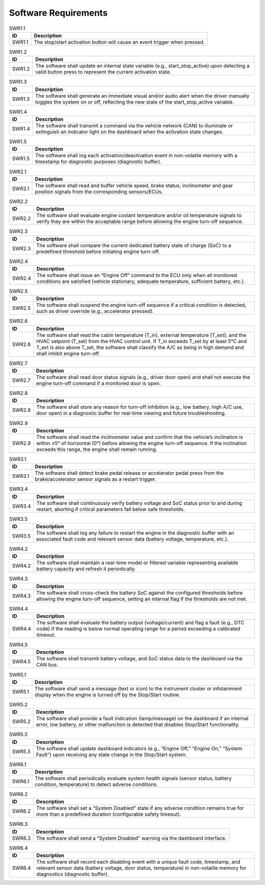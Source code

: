 Software Requirements
=====================

.. _SWR1.1:

.. table:: SWR1.1
   :align: left

   +--------------+------------------------------------------------------------------------------------------------------+
   | **ID**       | **Description**                                                                                      |
   +==============+======================================================================================================+
   | SWR1.1       | The stop/start activation button will cause an event trigger when pressed.                           |
   +--------------+------------------------------------------------------------------------------------------------------+



.. _SWR1.2:

.. table:: SWR1.2
   :align: left

   +--------------+------------------------------------------------------------------------------------------------------+
   | **ID**       | **Description**                                                                                      |
   +==============+======================================================================================================+
   | SWR1.2       | The software shall update an internal state variable (e.g., start_stop_active) upon detecting a      |
   |              | valid button press to represent the current activation state.                                        |
   +--------------+------------------------------------------------------------------------------------------------------+



.. _SWR1.3:

.. table:: SWR1.3
   :align: left

   +--------------+------------------------------------------------------------------------------------------------------+
   | **ID**       | **Description**                                                                                      |
   +==============+======================================================================================================+
   | SWR1.3       | The software shall generate an immediate visual and/or audio alert when the driver manually toggles  |
   |              | the system on or off, reflecting the new state of the start_stop_active variable.                    |
   +--------------+------------------------------------------------------------------------------------------------------+



.. _SWR1.4:

.. table:: SWR1.4
   :align: left

   +--------------+------------------------------------------------------------------------------------------------------+
   | **ID**       | **Description**                                                                                      |
   +==============+======================================================================================================+
   | SWR1.4       | The software shall transmit a command via the vehicle network (CAN) to illuminate or extinguish an   |
   |              | indicator light on the dashboard when the activation state changes.                                  |
   +--------------+------------------------------------------------------------------------------------------------------+



.. _SWR1.5:

.. table:: SWR1.5
   :align: left

   +--------------+------------------------------------------------------------------------------------------------------+
   | **ID**       | **Description**                                                                                      |
   +==============+======================================================================================================+
   | SWR1.5       | The software shall log each activation/deactivation event in non-volatile memory with a timestamp    |
   |              | for diagnostic purposes (diagnostic buffer).                                                         |
   +--------------+------------------------------------------------------------------------------------------------------+



.. _SWR2.1:

.. table:: SWR2.1
   :align: left

   +--------------+------------------------------------------------------------------------------------------------------+
   | **ID**       | **Description**                                                                                      |
   +==============+======================================================================================================+
   | SWR2.1       | The software shall read and buffer vehicle speed, brake status, inclinometer and gear position       |
   |              | signals from the corresponding sensors/ECUs.                                                         |
   +--------------+------------------------------------------------------------------------------------------------------+



.. _SWR2.2:

.. table:: SWR2.2
   :align: left

   +--------------+------------------------------------------------------------------------------------------------------+
   | **ID**       | **Description**                                                                                      |
   +==============+======================================================================================================+
   | SWR2.2       | The software shall evaluate engine coolant temperature and/or oil temperature signals to verify they |
   |              | are within the acceptable range before allowing the engine turn-off sequence.                        |
   +--------------+------------------------------------------------------------------------------------------------------+



.. _SWR2.3:

.. table:: SWR2.3
   :align: left

   +--------------+------------------------------------------------------------------------------------------------------+
   | **ID**       | **Description**                                                                                      |
   +==============+======================================================================================================+
   | SWR2.3       | The software shall compare the current dedicated battery state of charge (SoC) to a predefined       |
   |              | threshold before initiating engine turn-off.                                                         |
   +--------------+------------------------------------------------------------------------------------------------------+



.. _SWR2.4:

.. table:: SWR2.4
   :align: left

   +--------------+------------------------------------------------------------------------------------------------------+
   | **ID**       | **Description**                                                                                      |
   +==============+======================================================================================================+
   | SWR2.4       | The software shall issue an “Engine Off” command to the ECU only when all monitored conditions are   |
   |              | satisfied (vehicle stationary, adequate temperature, sufficient battery, etc.).                      |
   +--------------+------------------------------------------------------------------------------------------------------+



.. _SWR2.5:

.. table:: SWR2.5
   :align: left

   +--------------+------------------------------------------------------------------------------------------------------+
   | **ID**       | **Description**                                                                                      |
   +==============+======================================================================================================+
   | SWR2.5       | The software shall suspend the engine turn-off sequence if a critical condition is detected, such as |
   |              | driver override (e.g., accelerator pressed).                                                         |
   +--------------+------------------------------------------------------------------------------------------------------+



.. _SWR2.6:

.. table:: SWR2.6
   :align: left

   +--------------+------------------------------------------------------------------------------------------------------+
   | **ID**       | **Description**                                                                                      |
   +==============+======================================================================================================+
   | SWR2.6       | The software shall read the cabin temperature (T_in), external temperature (T_ext), and the HVAC     |
   |              | setpoint (T_set) from the HVAC control unit. If T_in exceeds T_set by at least 5°C and T_ext is also |
   |              | above T_set, the software shall classify the A/C as being in high demand and shall inhibit engine    |
   |              | turn-off.                                                                                            |
   +--------------+------------------------------------------------------------------------------------------------------+



.. _SWR2.7:

.. table:: SWR2.7
   :align: left

   +--------------+------------------------------------------------------------------------------------------------------+
   | **ID**       | **Description**                                                                                      |
   +==============+======================================================================================================+
   | SWR2.7       | The software shall read door status signals (e.g., driver door open) and shall not execute the       |
   |              | engine turn-off command if a monitored door is open.                                                 |
   +--------------+------------------------------------------------------------------------------------------------------+



.. _SWR2.8:

.. table:: SWR2.8
   :align: left

   +--------------+------------------------------------------------------------------------------------------------------+
   | **ID**       | **Description**                                                                                      |
   +==============+======================================================================================================+
   | SWR2.8       | The software shall store any reason for turn-off inhibition (e.g., low battery, high A/C use, door   |
   |              | open) in a diagnostic buffer for real-time viewing and future troubleshooting.                       |
   +--------------+------------------------------------------------------------------------------------------------------+



.. _SWR2.9:

.. table:: SWR2.9
   :align: left

   +--------------+------------------------------------------------------------------------------------------------------+
   | **ID**       | **Description**                                                                                      |
   +==============+======================================================================================================+
   | SWR2.9       | The software shall read the inclinometer value and confirm that the vehicle’s inclination is within  |
   |              | ±5° of horizontal (0°) before allowing the engine turn-off sequence. If the inclination exceeds this |
   |              | range, the engine shall remain running.                                                              |
   +--------------+------------------------------------------------------------------------------------------------------+



.. _SWR3.1:

.. table:: SWR3.1
   :align: left

   +--------------+------------------------------------------------------------------------------------------------------+
   | **ID**       | **Description**                                                                                      |
   +==============+======================================================================================================+
   | SWR3.1       | The software shall detect brake pedal release or accelerator pedal press from the brake/accelerator  |
   |              | sensor signals as a restart trigger.                                                                 |
   +--------------+------------------------------------------------------------------------------------------------------+



.. _SWR3.4:

.. table:: SWR3.4
   :align: left

   +--------------+------------------------------------------------------------------------------------------------------+
   | **ID**       | **Description**                                                                                      |
   +==============+======================================================================================================+
   | SWR3.4       | The software shall continuously verify battery voltage and SoC status prior to and during restart,   |
   |              | aborting if critical parameters fall below safe thresholds.                                          |
   +--------------+------------------------------------------------------------------------------------------------------+



.. _SWR3.5:

.. table:: SWR3.5
   :align: left

   +--------------+------------------------------------------------------------------------------------------------------+
   | **ID**       | **Description**                                                                                      |
   +==============+======================================================================================================+
   | SWR3.5       | The software shall log any failure to restart the engine in the diagnostic buffer with an associated |
   |              | fault code and relevant sensor data (battery voltage, temperature, etc.).                            |
   +--------------+------------------------------------------------------------------------------------------------------+



.. _SWR4.2:

.. table:: SWR4.2
   :align: left

   +--------------+------------------------------------------------------------------------------------------------------+
   | **ID**       | **Description**                                                                                      |
   +==============+======================================================================================================+
   | SWR4.2       | The software shall maintain a real-time model or filtered variable representing available battery    |
   |              | capacity and refresh it periodically.                                                                |
   +--------------+------------------------------------------------------------------------------------------------------+



.. _SWR4.3:

.. table:: SWR4.3
   :align: left

   +--------------+------------------------------------------------------------------------------------------------------+
   | **ID**       | **Description**                                                                                      |
   +==============+======================================================================================================+
   | SWR4.3       | The software shall cross-check the battery SoC against the configured thresholds before allowing the |
   |              | engine turn-off sequence, setting an internal flag if the thresholds are not met.                    |
   +--------------+------------------------------------------------------------------------------------------------------+



.. _SWR4.4:

.. table:: SWR4.4
   :align: left

   +--------------+------------------------------------------------------------------------------------------------------+
   | **ID**       | **Description**                                                                                      |
   +==============+======================================================================================================+
   | SWR4.4       | The software shall evaluate the battery output (voltage/current) and flag a fault (e.g., DTC code)   |
   |              | if the reading is below normal operating range for a period exceeding a calibrated timeout.          |
   +--------------+------------------------------------------------------------------------------------------------------+



.. _SWR4.5:

.. table:: SWR4.5
   :align: left

   +--------------+------------------------------------------------------------------------------------------------------+
   | **ID**       | **Description**                                                                                      |
   +==============+======================================================================================================+
   | SWR4.5       | The software shall transmit battery voltage, and SoC status data to the dashboard via the CAN bus.   |
   +--------------+------------------------------------------------------------------------------------------------------+



.. _SWR5.1:

.. table:: SWR5.1
   :align: left

   +--------------+------------------------------------------------------------------------------------------------------+
   | **ID**       | **Description**                                                                                      |
   +==============+======================================================================================================+
   | SWR5.1       | The software shall send a message (text or icon) to the instrument cluster or infotainment display   |
   |              | when the engine is turned off by the Stop/Start routine.                                             |
   +--------------+------------------------------------------------------------------------------------------------------+



.. _SWR5.2:

.. table:: SWR5.2
   :align: left

   +--------------+------------------------------------------------------------------------------------------------------+
   | **ID**       | **Description**                                                                                      |
   +==============+======================================================================================================+
   | SWR5.2       | The software shall provide a fault indication (lamp/message) on the dashboard if an internal error,  |
   |              | low battery, or other malfunction is detected that disables Stop/Start functionality.                |
   +--------------+------------------------------------------------------------------------------------------------------+



.. _SWR5.3:

.. table:: SWR5.3
   :align: left

   +--------------+------------------------------------------------------------------------------------------------------+
   | **ID**       | **Description**                                                                                      |
   +==============+======================================================================================================+
   | SWR5.3       | The software shall update dashboard indicators (e.g., “Engine Off,” “Engine On,” “System Fault”)     |
   |              | upon receiving any state change in the Stop/Start system.                                            |
   +--------------+------------------------------------------------------------------------------------------------------+



.. _SWR6.1:

.. table:: SWR6.1
   :align: left

   +--------------+------------------------------------------------------------------------------------------------------+
   | **ID**       | **Description**                                                                                      |
   +==============+======================================================================================================+
   | SWR6.1       | The software shall periodically evaluate system health signals (sensor status, battery condition,    |
   |              | temperature) to detect adverse conditions.                                                           |
   +--------------+------------------------------------------------------------------------------------------------------+



.. _SWR6.2:

.. table:: SWR6.2
   :align: left

   +--------------+------------------------------------------------------------------------------------------------------+
   | **ID**       | **Description**                                                                                      |
   +==============+======================================================================================================+
   | SWR6.2       | The software shall set a “System Disabled” state if any adverse condition remains true for more than |
   |              | a predefined duration (configurable safety timeout).                                                 |
   +--------------+------------------------------------------------------------------------------------------------------+



.. _SWR6.3:

.. table:: SWR6.3
   :align: left

   +--------------+------------------------------------------------------------------------------------------------------+
   | **ID**       | **Description**                                                                                      |
   +==============+======================================================================================================+
   | SWR6.3       | The software shall send a “System Disabled” warning via the dashboard interface.                     |
   +--------------+------------------------------------------------------------------------------------------------------+



.. _SWR6.4:

.. table:: SWR6.4
   :align: left

   +--------------+------------------------------------------------------------------------------------------------------+
   | **ID**       | **Description**                                                                                      |
   +==============+======================================================================================================+
   | SWR6.4       | The software shall record each disabling event with a unique fault code, timestamp, and relevant     |
   |              | sensor data (battery voltage, door status, temperature) in non-volatile memory for diagnostics       |
   |              | (diagnostic buffer).                                                                                 |
   +--------------+------------------------------------------------------------------------------------------------------+

